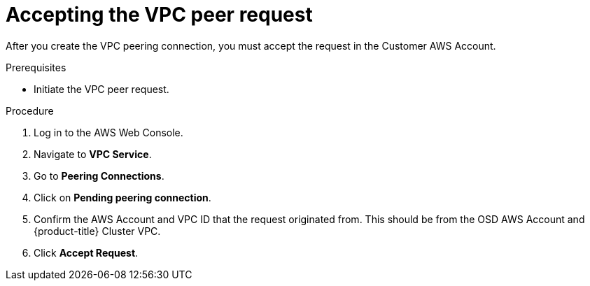 // Module included in the following assemblies:
//
// * getting_started/cloud_infrastructure_access/dedicated-aws-peering.adoc

[id="dedicated-aws-vpc-accepting-peering"]
= Accepting the VPC peer request

[role="_abstract"]
After you create the VPC peering connection, you must accept the request in the
Customer AWS Account.

.Prerequisites

* Initiate the VPC peer request.

.Procedure

. Log in to the AWS Web Console.
. Navigate to *VPC Service*.
. Go to *Peering Connections*.
. Click on *Pending peering connection*.
. Confirm the AWS Account and VPC ID that the request originated from. This should
be from the OSD AWS Account and {product-title} Cluster VPC.
. Click *Accept Request*.
